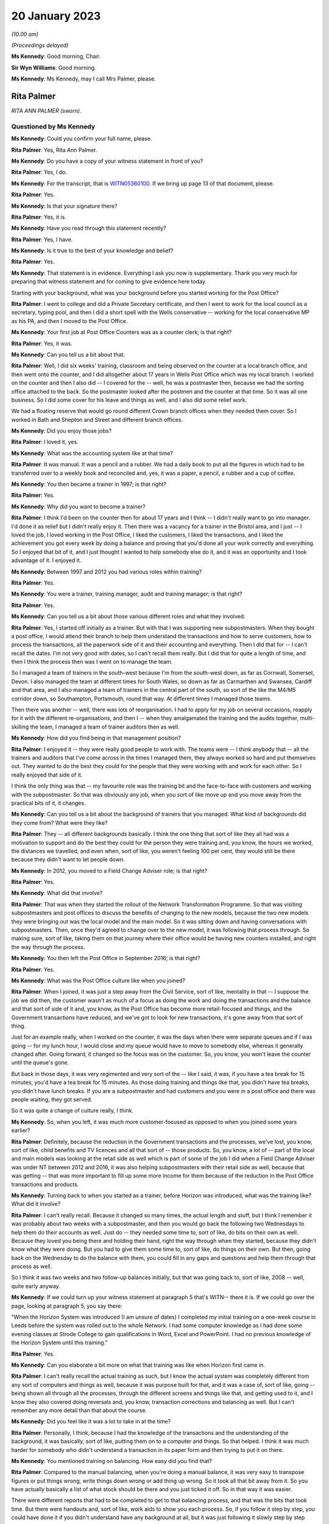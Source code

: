 .. raw:: html

   <a id="hearing-link" href="https://www.postofficehorizoninquiry.org.uk/hearings/phase-3-20-january-2023">Official hearing page</a>

20 January 2023
===============

.. raw:: html

   <details id="hearing-meta" open>
        <summary>
            <span class="open">Hide video</span>
            <span class="closed">Show video</span>
        </summary>
   <iframe width="200" height="113" src="https://www.youtube-nocookie.com/embed/zWtZxWot3hU?rel=0&modestbranding=1" title="Rita Palmer (née Kendellen) - Day 34 AM (20 Jan 2023) - Post Office Horizon IT Inquiry" frameborder="0" allow="picture-in-picture; web-share" allowfullscreen></iframe>
   <iframe width="200" height="113" src="https://www.youtube-nocookie.com/embed/7sH1mY9fwDM?rel=0&modestbranding=1" title="Trevor Rollason - Day 34 PM (20 Jan 2023) - Post Office Horizon IT Inquiry" frameborder="0" allow="picture-in-picture; web-share" allowfullscreen></iframe>
   </details>

*(10.00 am)*

*(Proceedings delayed)*

**Ms Kennedy**: Good morning, Chair.

**Sir Wyn Williams**: Good morning.

**Ms Kennedy**: Ms Kennedy, may I call Mrs Palmer, please.

Rita Palmer
-----------

*RITA ANN PALMER (sworn).*

Questioned by Ms Kennedy
^^^^^^^^^^^^^^^^^^^^^^^^

**Ms Kennedy**: Could you confirm your full name, please.

.. rst-class:: indented

**Rita Palmer**: Yes, Rita Ann Palmer.

**Ms Kennedy**: Do you have a copy of your witness statement in front of you?

.. rst-class:: indented

**Rita Palmer**: Yes, I do.

**Ms Kennedy**: For the transcript, that is `WITN05360100 <https://www.postofficehorizoninquiry.org.uk/evidence/witn05360100-rita-palmer-nee-kendellen-witness-statement>`_.  If we bring up page 13 of that document, please.

.. rst-class:: indented

**Rita Palmer**: Yes.

**Ms Kennedy**: Is that your signature there?

.. rst-class:: indented

**Rita Palmer**: Yes, it is.

**Ms Kennedy**: Have you read through this statement recently?

.. rst-class:: indented

**Rita Palmer**: Yes, I have.

**Ms Kennedy**: Is it true to the best of your knowledge and belief?

.. rst-class:: indented

**Rita Palmer**: Yes.

**Ms Kennedy**: That statement is in evidence.  Everything I ask you now is supplementary.  Thank you very much for preparing that witness statement and for coming to give evidence here today.

Starting with your background, what was your background before you started working for the Post Office?

.. rst-class:: indented

**Rita Palmer**: I went to college and did a Private Secretary certificate, and then I went to work for the local council as a secretary, typing pool, and then I did a short spell with the Wells conservative -- working for the local conservative MP as his PA, and then I moved to the Post Office.

**Ms Kennedy**: Your first job at Post Office Counters was as a counter clerk; is that right?

.. rst-class:: indented

**Rita Palmer**: Yes, it was.

**Ms Kennedy**: Can you tell us a bit about that.

.. rst-class:: indented

**Rita Palmer**: Well, I did six weeks' training, classroom and being observed on the counter at a local branch office, and then went onto the counter, and I did altogether about 17 years in Wells Post Office which was my local branch. I worked on the counter and then I also did -- I covered for the -- well, he was a postmaster then, because we had the sorting office attached to the back.  So the postmaster looked after the postmen and the counter at that time.  So it was all one business.  So I did some cover for his leave and things as well, and I also did some relief work.

.. rst-class:: indented

We had a floating reserve that would go round different Crown branch offices when they needed them cover.  So I worked in Bath and Shepton and Street and different branch offices.

**Ms Kennedy**: Did you enjoy those jobs?

.. rst-class:: indented

**Rita Palmer**: I loved it, yes.

**Ms Kennedy**: What was the accounting system like at that time?

.. rst-class:: indented

**Rita Palmer**: It was manual.  It was a pencil and a rubber.  We had a daily book to put all the figures in which had to be transferred over to a weekly book and reconciled and, yes, it was a paper, a pencil, a rubber and a cup of coffee.

**Ms Kennedy**: You then became a trainer in 1997; is that right?

.. rst-class:: indented

**Rita Palmer**: Yes.

**Ms Kennedy**: Why did you want to become a trainer?

.. rst-class:: indented

**Rita Palmer**: I think I'd been on the counter then for about 17 years and I think -- I didn't really want to go into manager. I'd done it as relief but I didn't really enjoy it. Then there was a vacancy for a trainer in the Bristol area, and I just -- I loved the job, I loved working in the Post Office, I liked the customers, I liked the transactions, and I liked the achievement you got every week by doing a balance and proving that you'd done all your work correctly and everything.  So I enjoyed that bit of it, and I just thought I wanted to help somebody else do it, and it was an opportunity and I took advantage of it.  I enjoyed it.

**Ms Kennedy**: Between 1997 and 2012 you had various roles within training?

.. rst-class:: indented

**Rita Palmer**: Yes.

**Ms Kennedy**: You were a trainer, training manager, audit and training manager; is that right?

.. rst-class:: indented

**Rita Palmer**: Yes.

**Ms Kennedy**: Can you tell us a bit about those various different roles and what they involved.

.. rst-class:: indented

**Rita Palmer**: Yes, I started off initially as a trainer.  But with that I was supporting new subpostmasters.  When they bought a post office, I would attend their branch to help them understand the transactions and how to serve customers, how to process the transactions, all the paperwork side of it and their accounting and everything.  Then I did that for -- I can't recall the dates.  I'm not very good with dates, so I can't recall them really.  But I did that for quite a length of time, and then I think the process then was I went on to manage the team.

.. rst-class:: indented

So I managed a team of trainers in the south-west because I'm from the south-west down, as far as Cornwall, Somerset, Devon.  I also managed the team at different times for South Wales, so down as far as Carmarthen and Swansea, Cardiff and that area, and I also managed a team of trainers in the central part of the south, so sort of the like the M4/M5 corridor down, so Southampton, Portsmouth, round that way.  At different times I managed those teams.

.. rst-class:: indented

Then there was another -- well, there was lots of reorganisation.  I had to apply for my job on several occasions, reapply for it with the different re-organisations, and then I -- when they amalgamated the training and the audits together, multi-skilling the team, I managed a team of trainer auditors then as well.

**Ms Kennedy**: How did you find being in that management position?

.. rst-class:: indented

**Rita Palmer**: I enjoyed it -- they were really good people to work with.  The teams were -- I think anybody that -- all the trainers and auditors that I've come across in the times I managed them, they always worked so hard and put themselves out.  They wanted to do the best they could for the people that they were working with and work for each other.  So I really enjoyed that side of it.

.. rst-class:: indented

I think the only thing was that -- my favourite role was the training bit and the face-to-face with customers and working with the subpostmaster.  So that was obviously any job, when you sort of like move up and you move away from the practical bits of it, it changes.

**Ms Kennedy**: Can you tell us a bit about the background of trainers that you managed.  What kind of backgrounds did they come from?  What were they like?

.. rst-class:: indented

**Rita Palmer**: They -- all different backgrounds basically.  I think the one thing that sort of like they all had was a motivation to support and do the best they could for the person they were training and, you know, the hours we worked, the distances we travelled, and even when, sort of like, you weren't feeling 100 per cent, they would still be there because they didn't want to let people down.

**Ms Kennedy**: In 2012, you moved to a Field Change Adviser role; is that right?

.. rst-class:: indented

**Rita Palmer**: Yes.

**Ms Kennedy**: What did that involve?

.. rst-class:: indented

**Rita Palmer**: That was when they started the rollout of the Network Transformation Programme.  So that was visiting subpostmasters and post offices to discuss the benefits of changing to the new models, because the two new models they were bringing out was the local model and the main model.  So it was sitting down and having conversations with subpostmasters.  Then, once they'd agreed to change over to the new model, it was following that process through.  So making sure, sort of like, taking them on that journey where their office would be having new counters installed, and right the way through the process.

**Ms Kennedy**: You then left the Post Office in September 2016; is that right?

.. rst-class:: indented

**Rita Palmer**: Yes.

**Ms Kennedy**: What was the Post Office culture like when you joined?

.. rst-class:: indented

**Rita Palmer**: When I joined, it was just a step away from the Civil Service, sort of like, mentality in that -- I suppose the job we did then, the customer wasn't as much of a focus as doing the work and doing the transactions and the balance and that sort of side of it and, you know, as the Post Office has become more retail-focused and things, and the Government transactions have reduced, and we've got to look for new transactions, it's gone away from that sort of thing.

.. rst-class:: indented

Just for an example really, when I worked on the counter, it was the days when there were separate queues and if I was going -- for my lunch hour, I would close and my queue would have to move to somebody else, whereas it generally changed after.  Going forward, it changed so the focus was on the customer.  So, you know, you won't leave the counter until the queue's gone.

.. rst-class:: indented

But back in those days, it was very regimented and very sort of the -- like I said, it was, if you have a tea break for 15 minutes, you'd have a tea break for 15 minutes.  As those doing training and things like that, you didn't have tea breaks, you didn't have lunch breaks.  If you are a subpostmaster and had customers and you were in a post office and there was people waiting, they got served.

.. rst-class:: indented

So it was quite a change of culture really, I think.

**Ms Kennedy**: So, when you left, it was much more customer-focused as opposed to when you joined some years earlier?

.. rst-class:: indented

**Rita Palmer**: Definitely, because the reduction in the Government transactions and the processes, we've lost, you know, sort of like, child benefits and TV licences and all that sort of -- those products.  So, you know, a lot of -- part of the local and main models was looking at the retail side as well which is part of some of the job I did when a Field Change Adviser was under NT between 2012 and 2016, it was also helping subpostmasters with their retail side as well, because that was getting -- that was more important to fill up some more income for them because of the reduction in the Post Office transactions and products.

**Ms Kennedy**: Turning back to when you started as a trainer, before Horizon was introduced, what was the training like? What did it involve?

.. rst-class:: indented

**Rita Palmer**: I can't really recall.  Because it changed so many times, the actual length and stuff, but I think I remember it was probably about two weeks with a subpostmaster, and then you would go back the following two Wednesdays to help them do their accounts as well.  Just do -- they needed some time to, sort of like, do bits on their own as well.  Because they loved you being there and holding their hand, right the way through when they started, because they didn't know what they were doing.  But you had to give them some time to, sort of like, do things on their own.  But then, going back on the Wednesday to do the balance with them, you could fill in any gaps and questions and help them through that process as well.

.. rst-class:: indented

So I think it was two weeks and two follow-up balances initially, but that was going back to, sort of like, 2008 -- well, quite early anyway.

**Ms Kennedy**: If we could turn up your witness statement at paragraph 5 that's WITN-- there it is.  If we could go over the page, looking at paragraph 5, you say there:

"When the Horizon System was introduced (I am unsure of dates) I completed my initial training on a one-week course in Leeds before the system was rolled out to the whole Network.  I had some computer knowledge as I had done some evening classes at Strode College to gain qualifications in Word, Excel and PowerPoint.  I had no previous knowledge of the Horizon System until this training."

.. rst-class:: indented

**Rita Palmer**: Yes.

**Ms Kennedy**: Can you elaborate a bit more on what that training was like when Horizon first came in.

.. rst-class:: indented

**Rita Palmer**: I can't really recall the actual training as such, but I know the actual system was completely different from any sort of computers and things as well, because it was purpose built for that, and it was a case of, sort of like, going -- being shown all through all the processes, through the different screens and things like that, and getting used to it, and I know they also covered doing reversals and, you know, transaction corrections and balancing as well.  But I can't remember any more detail than that about the course.

**Ms Kennedy**: Did you feel like it was a lot to take in at the time?

.. rst-class:: indented

**Rita Palmer**: Personally, I think, because I had the knowledge of the transactions and the understanding of the background, it was basically, sort of like, putting them on to a computer and things.  So that helped.  I think it was much harder for somebody who didn't understand a transaction in its paper form and then trying to put it on there.

**Ms Kennedy**: You mentioned training on balancing.  How easy did you find that?

.. rst-class:: indented

**Rita Palmer**: Compared to the manual balancing, when you're doing a manual balance, it was very easy to transpose figures or put things wrong, write things down wrong or add thing up wrong.  So it took all that bit away from it.  So you have actually basically a list of what stock should be there and you just ticked it off.  So in that way it was easier.

.. rst-class:: indented

There were different reports that had to be completed to get to that balancing process, and that was the bits that took time.  But there were handouts and, sort of like, work aids to show you each process.  So, if you follow it step by step, you could have done it if you didn't understand have any background at all, but it was just following it slowly step by step without any interruptions and things.

**Ms Kennedy**: Did you feel like you were well prepared after that training to go and train subpostmasters?

.. rst-class:: indented

**Rita Palmer**: I think probably -- as prepared as I could have been. I wasn't unconfident, but it's like anything, when you're shown first, you need to get out there and see how it works in the real world and actually do it that way, and then, you know, it's from there that you build up your experience and your knowledge.

**Ms Kennedy**: You would have been one of the first people to deliver training -- would that have been right -- one of the initial kind of cohorts training on Horizon?

.. rst-class:: indented

**Rita Palmer**: Well, before me would have been -- when they rolled out Horizon, there were Horizon support officers.  So they actually did all the -- most of the initial training.

**Ms Kennedy**: But you would have been straight after that one of the first groups of people training subpostmasters after the initial --

.. rst-class:: indented

**Rita Palmer**: Yes, I would have been.

**Ms Kennedy**: How did you find the subpostmasters that you were training?  What was their perception of Horizon like at that time?

.. rst-class:: indented

**Rita Palmer**: I think it -- it did depend on the individual.  Some, sort of like, were looking forward to it, getting rid of the paper, the pens and all the paperwork, because it was supposed to get rid of a lot of the paperwork side of it.  So for those people they were happy to look at it that way.

.. rst-class:: indented

Some of the subpostmasters hadn't -- especially sort of -- and I'm not being ageist here, but some of the older people hadn't been used to using a computer or a keyboard.  So they were starting from, sort of like, a really concerned area.  They didn't want to put things on there and, you know, they were scared of it, really. So it's just putting people at ease and showing them how it worked.

**Ms Kennedy**: Can you tell us a bit about the classroom training element.

.. rst-class:: indented

**Rita Palmer**: From when Horizon was in?

**Ms Kennedy**: Yes.  Now we're talking about when Horizon was introduced.

.. rst-class:: indented

**Rita Palmer**: Yes.  The classroom, we had training kits.  So you had -- it was set up so you had, like, sort of like, most of the classrooms, as far as I remember, were six work units.  So they would have the Horizon keyboard, the terminal and the printer and everything on there, and we also had dummy transactions and dummy stock and cash and things.

.. rst-class:: indented

So basically, over the period of training, we'd start them off -- we covered, sort of like, basic, sort of like, customer care and that sort of side of it as well, as well as some sales.  But to do the transactions, we would give them dummy transactions and show them how to process on Horizon.  So they were getting used to the key board and getting used to the screens.

.. rst-class:: indented

Then those transactions, we'd use those and perform some balances as well to get them to have -- at least go through the system and stuff as well.  So we would use practical materials, and we would also use -- give them handouts and things as well to take back to their office when they go live.  So they had those to refer to.

**Ms Kennedy**: Then can you tell us about on-site training.

.. rst-class:: indented

**Rita Palmer**: On-site training, generally they'd been to -- some had been to a classroom, so had a little bit of knowledge. Some subpostmasters had some knowledge because they'd had previous offices, but some were coming in without any experience at all.

.. rst-class:: indented

So it was very much starting from scratch really for some of them, and it was -- if they'd been to the classroom, it was all right because at least they'd seen the system stuff.  So doing it from scratch was really difficult.  So classroom before was really important. But on-site training -- I thought I was quite a good trainer.  In my way of doing it, I stayed back and they had to do it.  I can remember one subpostmaster who said, "You do the first a couple of hours and I'll watch."  I said, "No, that's not how it works.  You do it and I'll stand back."

.. rst-class:: indented

It took -- it takes a long time, and they're under pressure because there's a queue of customers as well. But generally I always found that the customers were quite respectful and patient, because they appreciated they were having a new subpostmaster, they appreciated the Post Office was still staying, and they would be patient with that person.

.. rst-class:: indented

So, you know, it was -- it was different but everybody learns differently and everybody takes a little more -- some were quick to pick things up and some people or slower but ...

**Ms Kennedy**: Did you feel that you had enough time to train subpostmasters?

.. rst-class:: indented

**Rita Palmer**: It depends how the time was used, because sometimes you would go to an office, and a new subpostmaster, although you made it clear that you needed them -- if I was going to be there for two weeks, I needed them to focus on the Post Office bit for that two weeks.  But obviously with taking over a post office and a retail, reps are coming in, they know the office has changed, they will be coming in, and so they would disappear and, you know, you would be stood there behind the counter especially -- when there was none of the customers were queueing up, that was fine, because you could keep them focussed. But sometimes they would appear and go and talk to the card rep or the cigarette rep and stuff, not realising that's important time that they needed.

.. rst-class:: indented

So yes, there was never enough time and, from a postmaster's point of view, they would have been -- they would have loved us to stay there for a month, you know, and hold their hand, but it just practically wouldn't work.

.. rst-class:: indented

So for the majority of cases that was -- it was enough time and, if it wasn't, then we could flag for extra support if somebody was really struggling.

**Ms Kennedy**: How often did you refer people for extra support?

.. rst-class:: indented

**Rita Palmer**: I can't recall, but I wouldn't have said very many times.

**Ms Kennedy**: At one point -- you have mentioned this already -- the training and auditing functions were combined in around 2008.  If we could turn up your statement, please, again it's `WITN05360100 <https://www.postofficehorizoninquiry.org.uk/evidence/witn05360100-rita-palmer-nee-kendellen-witness-statement>`_, and if we could turn to page 3, please, if we pick it up it says, four lines down:

"Personally I didn't feel that the roles of trainer and auditor were appropriate to combine.  There are different skill sets required to train people to adapt to different learning styles, whilst completing an audit is more process-driven and people skills are not so crucial.  Some of the auditors were uncomfortable delivering training and, likewise, some trainers were not comfortable completing audits.  It was a job role change that was a business decision that we had to implement but I did not feel it was a change for the better."

Can you tell us a bit more about what you mean by that.

.. rst-class:: indented

**Rita Palmer**: Yes.  I mean, I understand the business wanted to multi-skill people because it's a better -- a better use of resource, especially when you are covering a whole country and you have got 17,000 or 11,000 post offices. So, you know, for the needs for the business it makes it more sensible.  But personally some of the -- I was a manager then.  So I had to -- I supported some of the auditors through learning training, learning how to train, and I supported some of the trainers learning how to audit and, for some of them, yes, they could adapt from one to another; it came naturally.  But for some of them it wasn't an easy -- it wasn't an easy move, and it wasn't comfortable, because the people skills for training and actually keeping back and letting people learn in their own way is different from going in and filling in -- I don't want to take it away from an auditor but, sort of like, completing spreadsheets and figure work and things like that.

.. rst-class:: indented

So I still felt it was two different skills which some people -- and, I mean, one of my auditors, when he did classroom training, was absolutely fantastic.  It's something he would never have tried and never have done. So some people developed really well, but some of them it was -- they had to do it because that was the job role and they'd take it on board and they adapted.  But it didn't necessarily mean they were happy and comfortable doing it.

**Ms Kennedy**: Did you think it was appropriate that the same people were training as conducting audits?

.. rst-class:: indented

**Rita Palmer**: I don't think it was unappropriate.  I think you can do both, because you're not doing it at the same time, and some of it -- I think I can remember that we did -- sort of like, we would do a transfer audit, and then stay there and do the training.  So, you know, there was times when it did work.

**Ms Kennedy**: So did you know people who audited people that they trained?

.. rst-class:: indented

**Rita Palmer**: I can't recall anybody that ...

**Ms Kennedy**: Did needing to carry out audits impact on how you saw subpostmasters, if you were training them but also auditing them?

.. rst-class:: indented

**Rita Palmer**: I don't feel it did for me.  I don't think it made any difference to me.

**Ms Kennedy**: To your colleagues?

.. rst-class:: indented

**Rita Palmer**: No, I don't think so.  I can't speak for them, but I don't think it would have done, because it was like, you know, whatever role you were going in there to do, that was what you did.

**Ms Kennedy**: You attended courses during your time to up-skill.  Can you tell us a bit about the courses you attended while you were a trainer to up-skill yourself.

.. rst-class:: indented

**Rita Palmer**: Yes, I can't recall the specific ones, but I know I did things like, sort of like, learning styles, and then we did different courses on new products and stuff like that, sort of thing.  But it was, sort of like, there was development there, you know, that was available, and you could put yourself forward for different courses as well, so ...

**Ms Kennedy**: There was never anything like: subpostmasters are struggling with balancing, let's do a top-up course on balancing for trainers, or responding to issues like that?

.. rst-class:: indented

**Rita Palmer**: Not at that time, no.  I mean, I think anything that -- as a team we were very good at sharing best practice and, if anybody had any information to share, then we would share.

**Ms Kennedy**: If we could turn up NFSP00000261 and if we could turn to page 7, please, we've looked at this report a number of times in this Inquiry.  Did you see this at the time?

.. rst-class:: indented

**Rita Palmer**: No.

**Ms Kennedy**: If we could turn to page 15, please, "Training".  So this was at the beginning of 2000:

"It was found that opinion was split on the training with 50 per cent saying that the training was goods and 50 per cent saying it was poor."

If we turn over the page to page 16, scrolling down to "Balancing":

"Nearly a fifth of respondents are finding balancing using Horizon very difficult and a further quarter are finding it fairly difficult."

I appreciate this would have been before you started carrying out training, but did that reflect your experience?

.. rst-class:: indented

**Rita Palmer**: Yes, it probably did.  But, again, the purpose of the feedback and getting that from them is to then improve and develop what training they're getting.

**Ms Kennedy**: Did you feel like you did improve the training that they were getting?

.. rst-class:: indented

**Rita Palmer**: I know there was -- even in the classroom we introduced more practical examples so they could -- where we probably were doing maybe one balance in a week, we'd bring in two balances, Wednesdays and Fridays, just to get them practising going through the system.  So there were, sort of like, improvements ongoing.

**Ms Kennedy**: If we could take that document down, please, and go back to your statement `WITN05360100 <https://www.postofficehorizoninquiry.org.uk/evidence/witn05360100-rita-palmer-nee-kendellen-witness-statement>`_, and if we could turn to page 10 of that, please, paragraph 17 scrolling down. You say at paragraph 17:

"In the early days I would leave my phone number [this is the second sentence] in case they got stuck but this caused problems when I was working that following post office, so I encouraged them to use the Helpline."

Can you tell us a bit more about why you gave these subpostmasters your telephone number.

.. rst-class:: indented

**Rita Palmer**: I think -- when you'd been with somebody for, like, two weeks and working quite close with them, you had knowledge -- part of helping them was to, sort of like, tidy the office up, put things in an order so they could find things and stuff as well.  So I had knowledge of the actual offices.  So, if they had a query, sometimes it would have been easier for them to call me and say, "How do I do this", or, "Where will I find this", than phone the helpline because the helpline hasn't got that local knowledge.

.. rst-class:: indented

So -- because you build up a relationship with people when you're working with them that closely as well.  But then, because of the nature of the job we were doing, the following two weeks I could be busy somewhere else or not have a signal or things, and you wouldn't want them holding on just to talk to you.  So it was to encourage them really to use the helpline or the Horizon Help or whatever support, you know, NBSC, whatever support was appropriate for whatever query they had.

**Ms Kennedy**: Did you ever have someone phone you and say, "I just can't do this, I can't balance, I don't know what's going on but I can't" --

.. rst-class:: indented

**Rita Palmer**: The time I can recall was when I was going for a meal with some friends and I was in the back of a car -- it was about a 40-minute journey -- and my subpostmaster called me and he couldn't balance his lottery.  So I spent that 40-minute journey talking him through it step by step to get there, but we did and it was fine.  But, yes, sometimes if they've got in a pickle, it is really difficult.

**Ms Kennedy**: Was that one of the reasons why you stopped giving your phone number; were you being bombarded?

.. rst-class:: indented

**Rita Palmer**: No, it wasn't that at all.  No, that's not why I stopped doing it.  It was mainly because it was -- I didn't want to sort of have anybody having that delay in getting help when they needed it, just because they were waiting for me to answer the phone if I was busy or working somewhere else.  So yes, that wasn't why I stopped it.

**Ms Kennedy**: You received feedback throughout your time as a trainer; is that right?

.. rst-class:: indented

**Rita Palmer**: Yes.

**Ms Kennedy**: If we could turn up POL00005850, we heard from Chris Gilding that these were kind of collated feedback forms. If we turn over to page 4, Rita Kendellen.

.. rst-class:: indented

**Rita Palmer**: Yes, sorry.

**Ms Kennedy**: So these are the types of feedback comments that you would have received; is that right?

.. rst-class:: indented

**Rita Palmer**: Yes.  They would have been from my team members, my trainers.  When they were doing obviously the passports and bureau bit, that's sort of the classroom training. So it's -- when they're in the classroom, if they had any feedback then we would feed it back, and I can take it to the review meetings.

**Ms Kennedy**: So when it says in the right-hand column "No change", these are things that would be flagged to you, and you would consider and decide whether or not to take forward to the --

.. rst-class:: indented

**Rita Palmer**: Yes.  No, no, this would have been after we'd gone to the -- we meet -- as field team leaders, we would meet and then discuss the feedback and the comments or suggestions from the team, and then decide whether it was appropriate to make those changes, if it was possible to make those changes, and then feed back to the team whether it was possible or not.

**Ms Kennedy**: If we could turn up POL00033610, this is another form of feedback form, isn't it?

.. rst-class:: indented

**Rita Palmer**: Yes.

**Ms Kennedy**: Do you recognise this?  What does this show?

.. rst-class:: indented

**Rita Palmer**: Basically the insurance session in the classroom was too long.  So obviously, when they're delivering it, you're getting a sense then of how well it works with the postmasters in the classroom.  So obviously they said, if the session was too long, so split it up and try it in a different way.  Because trying to get -- trying to get the messages and the knowledge to the delegates, if it doesn't work, there's no good just keep trying it in the same way.  So we would try it in a different way.

**Ms Kennedy**: If we could turn over the page, I think this is still the feedback from your team --

.. rst-class:: indented

**Rita Palmer**: Yes.

**Ms Kennedy**: -- and we can see -- I think it's the sixth box down --

.. rst-class:: indented

**Rita Palmer**: Yes.

**Ms Kennedy**: It says:

"Lose the one-month phone call and the PTV at the three-month stage and change it to a PTB at one month and PTA at 6 to 9-month stage."

Can you tell us what's going on in that box.

.. rst-class:: indented

**Rita Palmer**: Yes, it's Post Office jargon, most of it.  It's -- the PTC in the first box is post transfer contact.  So there was a process where, following the transfer of an office, we would keep in contact with the subpostmaster to find out how things were going and help if they needed any help.  So basically there was a one-month phone call.  The PTV is post transfer visit.  So that would be after three months.  But what we were looking at there, I think, is that it would be better to visit after the one month because then you're face-to-face and, if they have got any issues or they have got any queries, you can actually help resolve them then, and then, after three months, do a call.

**Ms Kennedy**: So this was a suggestion --

.. rst-class:: indented

**Rita Palmer**: Yes.

**Ms Kennedy**: -- and then you evaluate it and decide practically what's best?

.. rst-class:: indented

**Rita Palmer**: Yes.

**Ms Kennedy**: How often were you doing this kind of exercise?

.. rst-class:: indented

**Rita Palmer**: I think it was quarterly, but I couldn't -- I don't recall properly but I think it was quarterly reviews, I think, at the time.

**Ms Kennedy**: We previously touched on audits.  If we could pull up POL00033398, this is a slide show of Assurance Review, Quality of Auditing that was carried out in 2011.  If we turn to page 3, we can see in the introduction that the purpose of this report is:

"To document the findings, conclusions and recommendations in respect of an annual review that sought to independently assure the quality of branch auditing within Post Office."

If we turn to page 6, we can see there that chapter 4 "Transfers and Conversions", you were down there as the author.

.. rst-class:: indented

**Rita Palmer**: I don't think I was the author.  I was -- that was my chapter that my team would review.

**Ms Kennedy**: Okay.  So when it says author Rita Kendellen, that that would be your team's responsibility?

.. rst-class:: indented

**Rita Palmer**: Yes, it would be -- we had a chapter each to review on a regular basis, and then I would feed that back in, yes.

**Ms Kennedy**: Can you explain how transfers and conversions fits within this framework of auditing.

.. rst-class:: indented

**Rita Palmer**: From what I remember -- we did transfer audits.  So when an office was transferring to another subpostmaster, then it would be audited by one of our team with the postmaster there, so that all that was collated, and the conversions, I can't recall that, but that's probably -- no, I really can't recall that bit, the conversion bit.

**Ms Kennedy**: That document can come down, please.

Turning back to your witness statement, if we could bring up `WITN05360100 <https://www.postofficehorizoninquiry.org.uk/evidence/witn05360100-rita-palmer-nee-kendellen-witness-statement>`_ at page 12, please, looking at the bugs, errors and defects in the Horizon IT System, you say:

"I was not aware of any issues or problems with the Horizon System in my time with Post Office Limited. I never heard of any issues from anyone, so there was no impact that I had to deal with."

The same at paragraph 27; is that right?

.. rst-class:: indented

**Rita Palmer**: Yes, it is and, to be honest, I was told -- I'd had nothing else to change my mind on it -- that Horizon System was fit for purpose.  So whenever I did an audit or did training, or if I was trying to find any errors or anything, I was looking for an input error, a human error or something else, and I had no reason to question that the Horizon System was wrong, and nobody ever told me any different.

**Ms Kennedy**: You never had a subpostmaster saying, "It's the system, it's not me"?

.. rst-class:: indented

**Rita Palmer**: Not at all, no.

**Ms Kennedy**: Were you aware of a Computer Weekly article in 2009 that raised issues with the integrity of the Horizon System?

.. rst-class:: indented

**Rita Palmer**: No, not at all.

**Ms Kennedy**: So that wasn't something that was spoken, to your knowledge, at the time?

.. rst-class:: indented

**Rita Palmer**: No, no, and if I had thought there was any bugs or things in the system, my approach would be completely -- would have been completely different, in that I wouldn't always be looking for the human error and for people putting wrong figures and things in.  Yes, I don't -- yes, it would have been completely different.

**Ms Kennedy**: What about after the Panorama programme in 2015; do you remember people talking about that while you were still that Post Office?

.. rst-class:: indented

**Rita Palmer**: Yes, and I did watch it.

**Ms Kennedy**: Were you shocked?

.. rst-class:: indented

**Rita Palmer**: Absolutely.

**Ms Kennedy**: What did people you spoke to within the Post Office think about it?

.. rst-class:: indented

**Rita Palmer**: I can't remember talking to any people within the Post Office, but personally I felt -- I suppose I felt let down and I felt really bad that I hadn't known and, you know, these terrible things had happened to people, and it wasn't anything I could have helped with.

**Ms Kennedy**: If we could turn up WITN06380101, please, and if we can look that bottom email first, please.  This is an email from the communications team that Post Office.  It's unclear who -- it seems to be within the communications team in 2014, and it says:

"You may be aware of some media coverage about the Post Office's Horizon System, relating to the contents of some of confidential documents, and this may prompt questions from postmasters you speak to.  We are challenging the reporting of this matter as it implies we acknowledge there are systemic faults with Horizon. This is absolutely not the case."

Looking further down, two or three lines from the bottom:

"If the postmasters you speak to have specific concerns caused by the coverage, please let us know by email to ..." and then the email address.

Scrolling up, we can then see that someone called Julia Marwood -- do you know who that is?

.. rst-class:: indented

**Rita Palmer**: I knew her from Post Office, yes.

**Ms Kennedy**: What position did she have?

.. rst-class:: indented

**Rita Palmer**: I can't recall.  She was head of something but I can't recall the proper title.

**Ms Kennedy**: We can see here that she forwards the email saying:

"Cascade, please.  Forward media coverage on Post Office IT system:

"Guys, Please make sure all your guys are on message with this as they may well get asked when in branches.  It's critically important they maintain the line below and not give any personal opinions or otherwise as to the validity of HOL!"

We can see that that's then, if you scroll up again, forwarded to a number of trainers.

Were you aware of this email being sent at the time?

.. rst-class:: indented

**Rita Palmer**: No, I wasn't, because I was working for the Network Transformation team at that time.

**Ms Kennedy**: Does it surprise you to see an email like this --

.. rst-class:: indented

**Rita Palmer**: It shocked me actually.

**Ms Kennedy**: If we could turn up WITN06380102, please, and if we can go to the bottom of that first page, this is in 2015 and this is an email following up from the BBC's Panorama programme saying:

"I wanted to send a short update on the plans by BBC Panorama to broadcast a programme about the Post Office and its Horizon System on Monday.

"We have spent a great deal of the week dealing with this issue, and making our position clear to the BBC at very senior levels.  We do expect, however, that the programme will include a number of unsubstantiated allegations.  We have decided against being interviewed as part of the programme and have instead issued a robust statement.  This was a very carefully considered decision but the programme wanted us to speak publicly about individual cases, and we're not prepared to break the confidentiality commitments we have given about these.  Whilst it is difficult to take this position in the face of untrue claims being made in public, we believe it is the right one."

If we scroll up again, and a little bit more, we can see that this was then forwarded again to, I think, a wide array of trainers.  Do you recognise any of the names on that email?

.. rst-class:: indented

**Rita Palmer**: Some of the names I recognise as being trainers, yes.

**Ms Kennedy**: Do you find this email shocking?

.. rst-class:: indented

**Rita Palmer**: Yes.

**Ms Kennedy**: No-one was saying at this time, "You've got to get your consistent public line correct", to you, about what you thought about the Horizon System?

.. rst-class:: indented

**Rita Palmer**: No, I think -- because I was on a different team then, I wasn't included in any of this, and even -- I mean, I would have still been in touch with some of these people, but nobody -- I didn't have any inkling of that at all, and I had no knowledge of it.

**Ms Kennedy**: Thank you.  Those are all the questions that I have, Mrs Palmer, but, Chair, do you have any questions at this time?

**Sir Wyn Williams**: No, thank you very much.

**Ms Kennedy**: I believe Mr Jacobs has some questions.

Questioned by Mr Jacobs
^^^^^^^^^^^^^^^^^^^^^^^

**Mr Jacobs**: Thank you, sir.

Mrs Palmer, good morning.  I represent 156 subpostmasters, managers and assistants who Howe+Co act for.  I have some questions for you about what you say in your statement about resolution of disputes.  Could we turn to page 12 of 15 of your statement paragraph 31. That's `WITN05360100 <https://www.postofficehorizoninquiry.org.uk/evidence/witn05360100-rita-palmer-nee-kendellen-witness-statement>`_.  Right at the bottom there you say that you were never aware of any contact or input by Fujitsu in any disputes; is that right?

.. rst-class:: indented

**Rita Palmer**: Yes, it is.

**Mr Jacobs**: Were you aware that Fujitsu held audit data which contained a complete and accurate record of all actions performed by subpostmaster, manager or assistant when they were using the Horizon System?  Is that something --

.. rst-class:: indented

**Rita Palmer**: No, I wasn't aware of that at all.

**Mr Jacobs**: Again, I have to ask you: did you know -- I imagine that your answer is going to be no because you have answered no to the first question -- did you know that the Post Office had a contractual right to request audit data from Fujitsu to ascertain exactly what keys on the Horizon System had been pressed at any given time?

.. rst-class:: indented

**Rita Palmer**: No, I didn't.

**Mr Jacobs**: Now, you were a field team leader who led audits; is that right?

.. rst-class:: indented

**Rita Palmer**: Yes.

**Mr Jacobs**: Do you think now looking back that is something that you really should have known about?

.. rst-class:: indented

**Rita Palmer**: Yes.  To be honest, that would have probably helped when you were looking for discrepancies as well, if we could have got all that knowledge.

**Mr Jacobs**: To the best of your knowledge, did the contracts managers with whom you worked know about this?

.. rst-class:: indented

**Rita Palmer**: I don't think -- well, I can't say they did or didn't. I wouldn't -- I don't know.

**Mr Jacobs**: But you weren't aware?

.. rst-class:: indented

**Rita Palmer**: No, I weren't aware of it, no.

**Mr Jacobs**: You say at paragraph 33 of your statement -- this is moving on to page 13 of 15, perhaps if we could just share that so we can see it.  You say:

"As an auditor, it was difficult to identify errors that had occurred in the past as the documentation wasn't always available and the systems didn't go back far enough."

.. rst-class:: indented

**Rita Palmer**: Yes.

**Mr Jacobs**: In the light of what we have just been talking about, do you accept there actually was a means by which these investigations could have been carried out fairly?

.. rst-class:: indented

**Rita Palmer**: Yes.  When we did an audit and you couldn't or you were trying to help find a loss or discrepancy, if the system didn't go back far enough, we would then refer it back to Chesterfield because, as far as we understood, they could go back further than we could go on-site.  But apart from that, yes, I didn't know anymore.

**Mr Jacobs**: You also say at paragraph 33 that you had every faith that the system was working as it should --

.. rst-class:: indented

**Rita Palmer**: Yes.

**Mr Jacobs**: -- and when errors occurred it was down to human error?

.. rst-class:: indented

**Rita Palmer**: Yes.

**Mr Jacobs**: I think you have also said this morning, haven't you, that whenever you did audits, because of this belief you had, you were looking for human error or something else?

.. rst-class:: indented

**Rita Palmer**: Yes.

**Mr Jacobs**: And you were shocked when you saw the Panorama programme?

.. rst-class:: indented

**Rita Palmer**: Definitely yes, I was.

**Mr Jacobs**: Was this view, that when errors occurred it was down to human error, was that a view that was shared by your colleagues?

.. rst-class:: indented

**Rita Palmer**: I can't speak for anybody else, but I think that was -- the general approach was the first thing you go and look for is either something that had been input to the system wrong or something they put as a deposit instead of a withdrawal, or there would be something physical that you could actually see had been put in by error, yes.

**Mr Jacobs**: Now, again, at paragraph 33 you say that you:

"... feel the Post Office should have been open when they discovered faults" --

.. rst-class:: indented

**Rita Palmer**: Yes.

**Mr Jacobs**: -- "as they made everyone involved feel absolutely stupid and rotten through no fault of their own."

.. rst-class:: indented

**Rita Palmer**: Well, that's what I felt when that Panorama programme came out because, you know, I'd done my best all the time I worked for Post Office to do the best I could for my subpostmasters and, you know, you just feel, like, awful.

**Mr Jacobs**: We've seen the email that Ms Kennedy put up on the screen --

.. rst-class:: indented

**Rita Palmer**: Yes.

**Mr Jacobs**: -- that Post Office sent out in relation to the Panorama programme.  Are you able to say, and you may not be able to say, but why do you think Post Office weren't being open about all this?

.. rst-class:: indented

**Rita Palmer**: I really don't understand why not.  I think -- no, I just -- I can't understand it.  I know that the size of the business and -- one of the very first things we used to cover on the classroom course was the fact that the Post Office was one of the most trusted brands and that -- you know, that was what we were telling people that were buying a business and putting their money into it and that was, you know, they were buying into the Post Office because it was one of the most trusted brands in the country.

**Mr Jacobs**: What do you think about that now?

.. rst-class:: indented

**Rita Palmer**: I'll don't like to comment to that, sorry.

**Mr Jacobs**: Thank you.  I am just going to ask Mr Hull if I have any further questions.  No, I haven't.  That's it.  Thank you very much.

.. rst-class:: indented

**Rita Palmer**: You're welcome.

**Mr Jacobs**: Thank you, sir.

**Sir Wyn Williams**: Is that it?

**Ms Kennedy**: Yes, Chair.

**Sir Wyn Williams**: Thank you very much, Mrs Palmer, for coming to give evidence to the Inquiry and for the straightforward nature of your answers, if I may say so. Thank you very much.

.. rst-class:: indented

**Rita Palmer**: Thank you.

**Ms Kennedy**: Chair, unfortunately Mr Rollason still hasn't received his equipment.  We are looking at alternative arrangements but unfortunately we won't be able to sit for the rest of the day and hear his evidence.

**Sir Wyn Williams**: That's confirmed, is it, Ms Kennedy? There's no point in us waiting for 30 minutes or even an hour just to see what happens?

**Ms Kennedy**: I believe the most we have been told is that he may get it by 6.00 pm, so I don't propose we sit then.

**Sir Wyn Williams**: Even allowing for the best will in the world, I don't think we want to start evidence that late on a Friday.

**Ms Kennedy**: Chair, the other point to note is that we aim to publish the timetable for the rest of the Phase 3 hearings by Monday.

**Sir Wyn Williams**: That's fine, thank you.  All right. Well, we're now going to have a reasonably substantial break in the hearings, are we not?

**Ms Kennedy**: Yes, though the alternative arrangements team Mr Rollason's evidence may mean that we might try and do something sooner than the break.  But, yes, other than that, yes.

**Sir Wyn Williams**: Subject to Mr Rollason, we are going to have a few weeks' break in the Inquiry.  It's not ideal that this is happening -- and I'm now not speaking to you, Ms Kennedy, but generally -- but this is a function of us having to be accommodated as and when we can at the moment at the Dispute Resolution Centre and I'm reasonably hopeful that over the coming weeks we will find ourselves a permanent place where there will be less possibly of disruption to the hearings as we're going forward.

But, be that as it may, I'm sorry that there will be this few weeks' break in the hearing of evidence but no doubt no-one will be surprised to hear that myself and the Inquiry team will have lots to do during that period.

So I'll see you in a few weeks, everyone. Goodbye.

*(10.54 am)*

*(A short break)*

*(12.00 pm)*

**Mr Blake**: Thank you very much, sir.  We have resumed and we're going to hear from Mr Rollason.

**Sir Wyn Williams**: Fine.

Trevor Rollason
---------------

*TREVOR ROLLASON,(affirmed).*

Questioned by Mr Blake
^^^^^^^^^^^^^^^^^^^^^^

**Mr Blake**: Thank you very much.  Can you give your full name, please.

.. rst-class:: indented

**Trevor Rollason**: Trevor Rollason.

**Mr Blake**: Mr Rollason, thank you very much for joining us today and apologies for the difficulties with transporting the equipment to you.  We're grateful that you've joined us from abroad today.

Do you have in front of you a copy of your witness statement dated 16 January?

.. rst-class:: indented

**Trevor Rollason**: Yes.

**Mr Blake**: Can you look at the final page of that document, page 25 of 26, it has there a statement off truth.  Is that your signature that bottom?

.. rst-class:: indented

**Trevor Rollason**: That my signature, yes.

**Mr Blake**: Can you confirm that that statement dated 6 January is true to the best of your knowledge and belief?

.. rst-class:: indented

**Trevor Rollason**: It is.

**Mr Blake**: For the purpose of the transcript, the statement is `WITN05240100 <https://www.postofficehorizoninquiry.org.uk/evidence/witn05240100-trevor-rollason-witness-statement>`_.

I'm going to start, Mr Rollason.  You joined the Post Office from school in 1974; is that right?

.. rst-class:: indented

**Trevor Rollason**: That's correct, yes.

**Mr Blake**: You worked as a counter clerk and then acting branch manager?

.. rst-class:: indented

**Trevor Rollason**: Yes, I did.

**Mr Blake**: You held various roles before being promoted to the Post Office headquarters?

.. rst-class:: indented

**Trevor Rollason**: That's correct.

**Mr Blake**: At the headquarters you again held various roles such area and counter manager in Basildon?

.. rst-class:: indented

**Trevor Rollason**: That wasn't the headquarters; that was at the district office.  At headquarters I did operational efficiency, industrial engineering work, and then I was promoted to area manager at the Colchester district office.

**Mr Blake**: Thank you.  In those early experiences, to what extent were you familiar with cash account balancing and using pre-Horizon Systems?

.. rst-class:: indented

**Trevor Rollason**: Very familiar, very familiar.

**Mr Blake**: How familiar were others who worked in the headquarters with those processes, such as the management?

.. rst-class:: indented

**Trevor Rollason**: Sorry, you're getting it slightly confused.  You are talking about headquarters or you're talking about the Horizon project?

**Mr Blake**: So, when you were working on the Horizon project, you have said that you were familiar with cash account balancing and using pre-Horizon systems because of your previous experiences.  To what extent were those who you worked with, particularly in management roles, familiar with things like cash account balancing and using the pre-Horizon systems?

.. rst-class:: indented

**Trevor Rollason**: Oh, are you talking about my immediate managers or the staff that I had work for me?

**Mr Blake**: Let's start with your immediate managers.

.. rst-class:: indented

**Trevor Rollason**: My immediate managers were ex-district managers, regional managers, probably direct graduate entrants, but they will have known the business reasonably well, I would have thought.

**Mr Blake**: And who was your direct manager?

.. rst-class:: indented

**Trevor Rollason**: Douglas Craik.

**Mr Blake**: From your experience further up in the business within the Post Office, so management level, senior management level of Post Office, how familiar from your own experiences were they with those processes?

.. rst-class:: indented

**Trevor Rollason**: I would have thought certainly Bruce McNiven would have known most of those processes.  I don't know whether Dave Miller would have had the detail that we had, but he would certainly have been aware of how a sub-office worked.  Whether he knew the detail of the cash account, I couldn't say for sure.

**Mr Blake**: Thank you.  The most relevant role that you held for the purposes of today was the National Horizon Training Manager from 1995; is that right?

.. rst-class:: indented

**Trevor Rollason**: Yes.

**Mr Blake**: So that's quite early on in the project.  Looking at contemporaneous documents, it seems as though you were at least receiving documents relating to Horizon into 1999.  Do you remember that at all?

.. rst-class:: indented

**Trevor Rollason**: This is something I've said to you already.  I think late '99 was probably when I left the project, maybe just into 2000.  I saw my name on several documents in '99, so yes.

**Mr Blake**: You have said in your statement your role was to agree a training course with ICL Pathway for 70,000 people.

.. rst-class:: indented

**Trevor Rollason**: Not one training course, a number of different training courses for 70,000 people in total, yes.

**Mr Blake**: Did that cover, for example, managers, assistants, counter clerks; was it a broad range of --

.. rst-class:: indented

**Trevor Rollason**: Absolutely.  It covered auditors, investigation, trainers, postmasters, branch managers, counter clerk -- it covered a whole range of different people within the business.

**Mr Blake**: I want to start today with an overview of your concerns that you've expressed in your witness statement regarding the training that was available.  You have made very clear in your statement that, although you considered user awareness events to have been excellent, you consider that the training itself should have been longer.  Can you summarise for us what made you reach that conclusion.

.. rst-class:: indented

**Trevor Rollason**: You've got 70,000 people.  They're not all subpostmasters, but you have got an age range of 87 down to 16.  You've got those people that had never used technology, you've got those people who feared technology, those people who embrace technology.  So you had a whole range of people, and whatever you try and do -- and I did hear somebody say about trying to profile the resource that we had, which would just have been impossible to try and profile our resource -- you were going to have people on these courses who had IT knowledge, who were trained by the Post Office, and you were going to know postmasters and their staff on the game source, and it was going to cause problems because they work at different speeds.

.. rst-class:: indented

I've been thinking a lot about this, and I know that we ended up -- because I came to an impasse with my opposite number in Pathway because they wanted to do just the one-day course and --

**Mr Blake**: Can you tell us, just pausing there, who was your opposite number.

.. rst-class:: indented

**Trevor Rollason**: At the time it was a lady called Lorraine Holt, and then it became Andy Barkham -- I think it was Andy Barkham who took over after she moved.

**Mr Blake**: Can you tell us: what was their view as to the length of time that was appropriate for a training course?

.. rst-class:: indented

**Trevor Rollason**: At the time they obviously wanted to start with classroom -- not classroom -- workbooks sent out, so distant learning.  That was never going to work.  Then they came back to me.  The final offer, as it was then, was for one day for all subpostmasters, branch managers and counter assistants, and I just wouldn't agree it. It came to an impasse that we had to call a meeting between Douglas Craik, Bruce McNiven and myself from Post Office Counters.  Liam Foley, Lorraine Holt, Barry -- Barry someone was there, and I think the managing director of ICL Pathway came along.

.. rst-class:: indented

At the end of that meeting we had to come up with a solution to move forward on how long we were going to have to train.  My view was that subpostmasters needed at least two days.  The second half should have been working on the cash account, error reversals, et cetera, et cetera.  But at the end we had to reach a compromise, and we accepted that one-and-a-half days was what we had to work with for branch managers and subpostmasters, and one day for counter clerks.

.. rst-class:: indented

Now, if you ask me today, I think Bruce was right in saying that one day for the assistants was enough, one-and-a-half days for branch office staff was enough, but one-and-a-half days for postmasters was not enough, and they should have had the extra half day doing cash account, more cash account work.

**Mr Blake**: Can you give us an indication of when this discussion took place.

.. rst-class:: indented

**Trevor Rollason**: I can't.  I can't remember exactly when it took place, no.

**Mr Blake**: I'll take you through some documents and, if while I'm taking you through those documents that's gives you a better indication of the period of time, please do say so.

.. rst-class:: indented

**Trevor Rollason**: It was certainly before Peritas were involved in terms of the training, because they were waiting for the outcome of how long they would have to build the training around.  I can't honestly remember exactly when it was.

**Mr Blake**: Can you tell me how high up within the Post Office you raised concerns about the length of training.

.. rst-class:: indented

**Trevor Rollason**: Certainly Deputy Director level.

**Mr Blake**: Who was that?

.. rst-class:: indented

**Trevor Rollason**: That was Bruce McNiven and Douglas Craik as well.  I raised it with them.

**Mr Blake**: And what was their response?

.. rst-class:: indented

**Trevor Rollason**: My main concern about the lack of cash account training was the knock-on effect of when we went into a live environment on transactional TIP, I think it was called, in Chesterfield, and all cash accounts going there and obviously the increase in error notices.  I could see that was going to happen, but it was very difficult to get my point of view over.

**Mr Blake**: You've said at paragraph 59 of your witness statement that you were outvoted.  Can you tell us what you meant by that.

.. rst-class:: indented

**Trevor Rollason**: Well, Bruce and Douglas, they were my senior managers, and they said, "Well, we will work with one-and-a-half days", and I wasn't going to go against them, I had to agree with them.  So we did, and we had to build a course the best we could for one-and-a-half days and one day.

**Mr Blake**: What do you recall of the view of ICL or Peritas at that time regarding the length of training?

.. rst-class:: indented

**Trevor Rollason**: Well, ICL obviously were not happy to have to extend it because of the additional cost to them.  Peritas didn't quite know what the time was going to be anyway.  It wasn't until we passed that information that we were going to try and build these courses up between one-and-a-half days and one day that they actually got really involved in the detail of the courses.

**Mr Blake**: I'm going to move on to the issue of feedback.  You've also made clear in your witness statement at paragraph 73 that you didn't think that the Post Office were bothered listening to subpostmasters.  Why did you think that was?

.. rst-class:: indented

**Trevor Rollason**: Bothered -- can you --

**Mr Blake**: Absolutely.  If we could bring your witness statement on screen and we can have a look at paragraph 73, it's page 23 and if we scroll down to paragraph 73.  You say there:

"I've been asked what Post Office did with feedback obtained from the subpostmasters.  The answer is not a lot.  This is my opinion because the training programme wasn't changed.  I don't think we bothered listening to the subpostmasters, to be honest.  They were asked to give feedback at the end of the course which went to ICL the Pathway/Peritas, but it was irrelevant what they said as nothing was done with it and the training course wasn't going to change."

.. rst-class:: indented

**Trevor Rollason**: Yes, that's right.  Yes, they all completed feedback forms at the end of the course, but I don't think -- certainly in Post Office, I don't recall us doing anything with the feedback, and we certainly didn't modify the course, after it was initially signed off -- not to my knowledge.  It might have changed after I left but up, until I had left, we still had the same course that we signed off.

**Mr Blake**: How did you feel about that at the time?

.. rst-class:: indented

**Trevor Rollason**: To be honest, what's the point in having a feedback form if you don't actually take notice of what's being said? Sometimes what was said you couldn't have changed anyway, but sometimes there may have been some relevant points, like we need some more time on cash account training.

**Mr Blake**: I'm going to take you through some documents chronologically and, as I say, if that jogs your memory in terms of the various discussions you had, let me know.  The first document I am going to take you to is from 7 January 1999.  That is POL00039749.  This is a letter from or a note from Bruce McNiven to RGMs.  Can you tell us who RGMs were.

.. rst-class:: indented

**Trevor Rollason**: Yes, the regional general managers.

**Mr Blake**: What was the role of a regional general manager?

.. rst-class:: indented

**Trevor Rollason**: There was seven of them across the country, and they looked after the whole network of post offices within their catchment area.  They were the top man or woman in the region.

**Mr Blake**: Thank you.  You're copied into this note.  Is this something you remember?  I'm going to read to you the first two paragraphs.  I'll read the paragraphs and you can let me know if you recall this issue.  It starts to say:

"Training courses for 64,000 of the 72,000 target audience had been agreed in principle.  This includes the managers course which will be aimed at branch managers and subpostmasters, together with other staff who complete the cash account, and the basic training course for sub-office assistants.  Currently, however, we have not reached agreement on how to deliver training to an estimated audience of approximately 8,000 comprising at least 6,500 counter clerks and upwards of 1,600 franchise staff who operate ECCO+.

"Clearly the training is not aimed at teaching people how to complete a cash account, which is an assumed competence of those attending the courses, but the conversion to the automated version is more complex than originally envisaged.  The gap is approximately two hours of training which cannot be added to the one-day event."

Is this a discussion that you remember at all?

.. rst-class:: indented

**Trevor Rollason**: No, I don't, absolutely not.

**Mr Blake**: The reference there to the automated version being more complex than originally envisaged, is that something that you remember?

.. rst-class:: indented

**Trevor Rollason**: No.

**Mr Blake**: Not as expressed in this particular note but, in general, was it that the automated version was more complex than you or your colleagues originally thought it was going to be?

.. rst-class:: indented

**Trevor Rollason**: I don't believe it was, no, I really don't.  I'm looking at this now, the second half of the first paragraph:

.. rst-class:: indented

"Currently, however, we have not reached agreement on how to deliver training to an estimated audience of 8,000 comprising at least 6,500 counter clerks and up to 1,600 franchise."

.. rst-class:: indented

Well, that's not true; we had.  It was the same course as what all branch managers and subpostmasters and all counter clerks had.

**Mr Blake**: So might it have been that in January of 1999 formal agreement hadn't been reached as far as counter clerks and franchise staff were concerned?

.. rst-class:: indented

**Trevor Rollason**: But they weren't treated separately; they were all treated as part of -- it's 70,000 actually, not 72, because 72 was the target for user awareness, but it was 70,000 for the training.  But they were all treated the same.  I don't remember seeing this document, this letter, even though I was copied in on it.

**Mr Blake**: Thank you.  If we scroll down, it talks about different alternatives that could be undertaken by counter clerks, one option being that they attend managers course, and it has various concerns there and costs.  If we scroll down, it has another option, 8,000 individuals attending a one-day course, et cetera, and it gives a costing there.

This gives various costings throughout this document.  Not basing your recollection on this document at all but just in general, to the best of your recollection, to what extent did the cost of training impact on the amount of time that was agreed?

.. rst-class:: indented

**Trevor Rollason**: I think you need to ask ICL Pathway that because obviously, being a Private Finance Initiative, it will be a cost to them.

**Mr Blake**: So was the cost a concern for the Post Office at all, to the best of your recollection?

.. rst-class:: indented

**Trevor Rollason**: No, not to my knowledge -- not a cost that was delivered by ICL Pathway, no.

**Mr Blake**: So, if it didn't impact the Post Office on cost, why was there resistance to extending the time period for training to one-and-a-half days?

.. rst-class:: indented

**Trevor Rollason**: Because it impacted ICL Pathway, not the Post Office. We would like to have had -- I'm sure if we could have got four days/five days' training we would have happily had that, but obviously, if it's a Private Finance Initiative, you have to listen to what your partner's saying.

**Mr Blake**: So, if you were raising with Bruce McNiven and others, for example, that you thought it should be a day-and-a-half, why did you understand there to have been resistance on had Post Office side to extending the training?

.. rst-class:: indented

**Trevor Rollason**: I don't believe there was resistance on the Post Office side really.

**Mr Blake**: So, to the best of your recollection, why didn't Post Office push for more training?

.. rst-class:: indented

**Trevor Rollason**: Well, I did, but we had to compromise at a meeting. Otherwise we'd never have moved forward with a training programme, and that's what it came to.  We came to that impasse with Pathway, and that's why that meeting was held to find an agreeable way forward.  Whether it was the right way or not is debatable, but we had to come to some agreement to work with to get the course moving.

**Mr Blake**: So, where you say you were overruled by those senior to you, or outvoted, et cetera, is it that they were seeking to agree a compromise, whereas you wanted what you considered to be the best solution?

.. rst-class:: indented

**Trevor Rollason**: I think so.  I think they were looking at some way of moving this forward and, like I said earlier, I do believe that they probably got the majority of that decision right.  The part that they never got right, in my opinion, was we should have given subpostmasters a separate extra half a day on cash account.  But that wasn't to be.

**Mr Blake**: I'm going to move on couple of months to March 1999, and can we look at POL00039733.  If we can go over the page, please, were you aware of ICL Pathway receiving feedback during this period?

.. rst-class:: indented

**Trevor Rollason**: Yes.

**Mr Blake**: I think this is a document you saw in preparing your witness statement.

.. rst-class:: indented

**Trevor Rollason**: Yes.  They would have got fed back definitely.

**Mr Blake**: Were you aware at the time that this feedback was taking place?

.. rst-class:: indented

**Trevor Rollason**: Yes, yes.

**Mr Blake**: There are in this document concerns raised about the lack of training in respect balancing and also insufficient time being allocated to training.  I'd like to just give you a flavour of that.  I think you have had an opportunity to look at this, but let's just look at page 12 just to give a flavour.

This is an event that took place on 8 and 9 March involving Birmingham counter managers.  I'll just read the first few entries there, if we could scroll down slightly.  The first one refers to stock units, more time.  Then it says:

"Concerned.  I feel if you're not careful in the accounting aspects of Horizon you might find yourself in trouble.  You need to know what you're doing.  More time needed on the balancing procedure.  Sped through a lot of information and the course quite intense.  Balancing (more time).  Pretty confident with day-to-day work and procedures.  Still confused over the balance in relation to comparing what I do at present", et cetera.

Were those issues being communicated to you by ICL at that time?

.. rst-class:: indented

**Trevor Rollason**: Yes, we met quite often, but Birmingham counter managers -- I'm assuming from that you mean the Post Office-trained managers?

**Mr Blake**: No, if we look back at the beginning of this document, page 2, this was the trial of the training.  It was involving the first 14, and there was a group -- there were different groups around the country that ICL looked at training and receiving feedback back on.  So that is the feedback that was provided by some Birmingham training.

.. rst-class:: indented

**Trevor Rollason**: Yes, but I'd need to know a breakdown of who those people were because I'd be very surprised if they were ECCO+ trained branch managers who were finding it difficult to operate the Horizon System -- very surprised.  It may have been subpostmasters.  If that's them passing the comment, then I understand that.

**Mr Blake**: Yes.  So these are counter managers in Birmingham.  You find that surprising?

.. rst-class:: indented

**Trevor Rollason**: If they're Post Office employees, I do, yes.

**Mr Blake**: If they were subpostmasters -- if the training was for subpostmasters in the early days of Horizon, and the feedback was that the length of time taken is insufficient, and that there is insufficient training with regards to balancing, would that have surprised you?

.. rst-class:: indented

**Trevor Rollason**: No, it wouldn't have surprised me.

**Mr Blake**: Was it consistent with your own experience?

.. rst-class:: indented

**Trevor Rollason**: Yes, absolutely.

**Mr Blake**: Two months later we have something that we know as Acceptance Incident 218.  In your statement I think you've said you can't remember very much about that incident, but I'll take you to a document to see if it brings back any particular memories.  That's `POL00090478 <https://www.postofficehorizoninquiry.org.uk/evidence/pol00090478-acceptance-incident-forms-re-receipts-and-payments-mismatch>`_.

Can we look, please, at page 4 of that.  So this describes Acceptance Incident 218, and it has a date observed there in the right-hand corner as 19 May 1999. The description of that incident is as follows.  It says:

"The managers' training course is not acceptable due to deficiencies in the accounting modules.  In the live environment the training given did not equip the users to perform the completion of office cash accounts. This is a basis [I think it means basic] POCL function that is central to running and accounting for the POCL network."

So this is the Post Office raising with ICL an Acceptance Incident that is essentially saying in the live environment that the training given didn't equip users to perform the completion of cash office accounts. Is that something that you remember, even if you don't remember the particular nuances of Acceptance Incident 218?

.. rst-class:: indented

**Trevor Rollason**: Possibly.  It's very difficult to remember.  This was -- was this live trial or ...?

**Mr Blake**: This would have been -- yes, there would have been a small number of a relatively small number of outlets that had received Horizon by this time in May 1999.

.. rst-class:: indented

**Trevor Rollason**: I really can't recollect that at all.  I know that, when we did model office testing, any issues that came up, a corrective action was taken to ensure that we did have sufficient time -- well, not sufficient time, but we did cover how to produce a cash account.  But I can't remember this.

**Mr Blake**: If we turn perhaps to page 7 of this document, we see there a letter to John Dicks of ICL Pathway from Bruce McNiven, and it concerns a review of Acceptance Incident 218.  If we move on to page 11, he has highlighted the certain concerns that still exist as at the date of his letter.  So his letter there is 10 August 1999, and I'm just going to read to you this paragraph.  It says:

"Although the small sample size of 18 responses limits the validity of the findings, some significant improvements were found in comparison to live trial 1 ... Overall attitudes towards Horizon are better that LT2 offices compared to the LT1 experience."

So that gives you an indication of the time.

.. rst-class:: indented

**Trevor Rollason**: Yes.

**Mr Blake**: "The key outstanding issues to emerge from research were as follows."

It lists there:

"The course is still considered to be too short and intensive.  ICL have proposed a pre-training course but details are awaited.  The need to further stream the training groups.  This issue has not been addressed by Pathway beyond the streaming required by POCL for ECCO+ staff.  Pathway's response is to do whatever possible. There were impacts on the number of training places."

The next entry:

"Variation in training quality.  Discussions taking place between POCL and ICL Pathway to look at how there can be a greater quality assurance for trainer ability and consistency of delivering the course specification.  There are significant problems with technical and software faults in the training sessions. POCL regard these are significant issues which will require rectification."

Were those concerns that you recall at all?

.. rst-class:: indented

**Trevor Rollason**: All valid points.  I recall all of those points, and I remember listening to Kevin Fletcher say that they had somewhere in the region of 250 trainers coming out, and I went to many training courses, and we were not happy with a number of their trainers, and this was passed on to Pathway, and I believe that Pathway did speak to Peritas, and either more training was given to those trainers or they were removed from the project programme.

.. rst-class:: indented

As for, "ICL had proposed a pre-training course", that's new to me.  I don't remember ICL proposing a pre-training course, but "details awaited", so may have been they didn't pursue that.

**Mr Blake**: If we look at that first bullet point and that first sentence, "The course is still considered to be too short and intensive", in the summer -- so August 1999 -- was that view that you shared?

.. rst-class:: indented

**Trevor Rollason**: Absolutely.  My view never changed from when we agreed to go towards the one-and-a-half days.  All we could do, my team could do, is to make sure that we -- I basically say crammed as much information as we could into the time we had.

**Mr Blake**: If we go over the page, this is a response to Bruce McNiven from John Dicks in August, 11 August 1999. I won't spend much time on it because you don't really recall much about the Acceptance Incident.  I'll just see if this jogs any memories.  This is a response that says:

"Pathway is convinced that it has done everything it can to improve the training and prepare for Horizon, and that the essence of the remaining issues we are seeking to address relate to POCL's own management of change."

Moving to the next paragraph, it says:

"Pathway has consistently maintained that user confidence in the system will be achieved only through managing the change in POCL business processes such that POCL's target standard approach is adopted across the Post Office network."

Next paragraph:

"For these reasons, Pathway believes that Acceptance Incident 218 which formally relates to training should now be closed.  Pathway does not accept that any further revisions to the training courses, other than routine minor improvements already identified, are required or indeed are now desirable in light of the commitments made by both parties to revised courses and collateral."

.. rst-class:: indented

**Trevor Rollason**: Yes.

**Mr Blake**: Do you remember during this period -- so the summer of 1999 -- there being essentially a decision that there would be no extension, for example, of time for that managers' course?

.. rst-class:: indented

**Trevor Rollason**: Yes, I do remember it was.  There was lots of other things done in the interim to support the training. There was eight different workbooks, I think, were produced, quick reference guides.  We had the HFSOs allowed to support when they went live.

**Mr Blake**: That's the Horizon Field Support Officers?

.. rst-class:: indented

**Trevor Rollason**: Field Support Officers, sorry, yes.  The Horizon Field -- they were there, I think, for the first week, maybe the second week, certainly for two balances or if needed three balances.  So almost like holding the hands of the subpostmasters or subpostmistresses to take them through the transition from a manual system to an automated platform.

.. rst-class:: indented

So there was -- it wasn't just about the training, it was about the support that was given post training.

**Mr Blake**: Was your view that, despite that additional support, there still should be an extension in the managers' training?

.. rst-class:: indented

**Trevor Rollason**: I still believe that.  To be fair, there was subpostmasters who went on that course and had no problems with going back to their office, using training mode, practising in the time before they had to do a live balance.  There were some subpostmasters who just didn't want change, and it was never going to work in their offices.  It was very difficult, very difficult times.

.. rst-class:: indented

But some subpostmasters coped, but everybody seems to concentrate on those that struggled.  I don't know. I don't know what more we could have done in terms of support of that network there.

**Mr Blake**: Other than extend the time for training?

.. rst-class:: indented

**Trevor Rollason**: Other than -- but, even so, we could have extended it another half a day, or day and a half, and there would still have been subpostmasters that wouldn't have been able to balance.

**Mr Blake**: Can we look at POL00028441, please.  We're moving now to the end of 1999/early 2000.  Now, I know that you are likely to have left certainly by January 2000.

.. rst-class:: indented

**Trevor Rollason**: Yes.

**Mr Blake**: But let's have a look at this document.  Can we look at page 3.  This was a research project that took place in Christmas of 1999, so it may be that you were around at that time or certainly near the end of your time.  Do you remember who Lorna Green was?

.. rst-class:: indented

**Trevor Rollason**: Never heard of her, no.

**Mr Blake**: If we look over the page, page 4 -- thank you -- it says:

"This document accompanies the report entitled Christmas Horizon Research, January 2000, by Lorna Green.  The report discusses the results of a telephone questionnaire carried out in December 1999 with a sample of 335 national rollout post offices and asks questions about various aspects of the Horizon programme."

Was this a project that you were aware of before you left at all?

.. rst-class:: indented

**Trevor Rollason**: No, no.  Never heard of Christmas Horizon Research at all.

**Mr Blake**: Were you, during your period of involvement, aware of any research projects other than the first one that I took you to -- in fact, that was carried out by ICL -- any research projects that were undertaken by the Post Office to get substantive feedback from subpostmasters and others using the Horizon System?

.. rst-class:: indented

**Trevor Rollason**: I know there was, but I can't tell you who done them or when they were done.  There certainly was.  I would have thought perhaps our national training team may have done some research into how it was rolling out, but I can't remember who.

**Mr Blake**: If we turn to page 14 of this document, this addresses training and this provides some of the feedback from those who took part in the survey.  The first heading there is "Not enough training".  I won't read them all to you but I'll read to you the first few.

"One Respondent said there wasn't enough training. Another said, 'On the course, we were booked to go together and didn't get the appointment.  We needed much more training and more time.  Balancing needs looking at.'

"It was completely inadequate.  Day and a half was not enough, especially training for balancing was concerned.  I am used to computers but some of the training was horrendous.  Good but not enough.  I only got one-and-a-half days' training."

That again refers back to the beginning of your evidence today about the one-and-a-half days:

"We needed more training.  It was too rushed."

If we turn over the page, there's another section of feedback which talks about not enough training on balancing.  Again I won't read them all but I will just read the first few.  It says:

"Training for accounting was bad.  Balancing took hours to sort out and was kept up until midnight sometimes.  Tried to call Helpdesk but it was almost always engaged.  But needed more time on balancing.  The first day was all right but the quality of the training was not good on the second day."

The next person said:

"Because we concentrated on serving customers which was very easy but needed training on balancing in back office, I think it was useless."

The next:

"Inadequate particularly for balancing."

Then, if we turn over the page:

"Not enough time allowed.  It was trying to cram too much in not enough time.  Inadequate, day and a half was not long enough.  No time to practice anything.  It could ideally have been longer training session.  We ended up being left totally confused.  There was not enough time.  Not long enough", et cetera.

Although you didn't see this document at the time and weren't part of this research, are those consistent with your recollections and the concerns that you had at the time?

.. rst-class:: indented

**Trevor Rollason**: I think it's perfectly -- exactly what I thought. I think there's a lot of -- what you have got to realise is these comments that people are making here, they could have practised, if they'd gone into training mode when they got back to their office, and they could have practised, practised, made their mistakes then.  So there was additional support, if they could be bothered to use the training mode.  But, no, those comments, I probably agree with most of them.

**Mr Blake**: To summarise where we're up to now, you've given evidence about your opinion that there was insufficient time for training, or you wanted an extra half a day. We've seen the feedback that talks insufficient time and a lack of balancing and cash account training.  You have that note from Bruce McNiven about the complexity of conversion to the new system, and you have the Acceptance Incident 218 being raised.

What I'd like to ask is: why, during your period of involvement, weren't those concerns about the length, including your concerns about the length of the training, taken seriously by the Post Office?

.. rst-class:: indented

**Trevor Rollason**: I'm no idea.  I've no idea.  I mean, I used to go up to Chesterfield and speak with the TIP people to try and pre-warn them about the error rates that were going to increase, and I spoke to all my people in the Post Office that I knew and tried to look at the downstream effects.  But perhaps it wasn't me.  Perhaps I wasn't strong enough in trying to put my opinions over but -- yes, I could see all those comments happening.  I really could.

**Mr Blake**: Would it have been easy to add half a day more training or a day's more training on --

.. rst-class:: indented

**Trevor Rollason**: Probably not.  I mean, we could have separated it, but it would have been a bit of a logistical nightmare for them because, as soon as they finished the training, the Post Office -- the Peritas trainers would pack up all the equipment, get ready to move on to the next venue where they were holding training and reset all that up for the following courses.

.. rst-class:: indented

But, if we'd had programmed it right, we could have done it.  We could have had an extra half day with no problem.

**Mr Blake**: I would like to go to FUJ00001356.  This is the Counter Managers' Course Specification, and it has there "status approved".  Your name does appear there in the distribution list towards the bottom there.  Can we scroll down slightly.  So the distribution list there includes people from ICL Pathway, people from Post Office Counters Limited and also people from KnowledgePool.  Is this a document that you remember at all?

.. rst-class:: indented

**Trevor Rollason**: Not particularly, no, but I know the author was Andy Barkham who was my opposite number.  So I'm sure I must have seen it.

**Mr Blake**: If we turn over the page, it has the document history there and I'm just going to read to you what it says about version 2.0.  It says:

"Contains amendments made following evaluation exercise in July 1999.  Document is based on the courses presented as dry runs through Post Office Counters Limited and signed off by Trevor Rollason in September 1999."

Do you remember the evaluation exercise; do you remember signing it off?

.. rst-class:: indented

**Trevor Rollason**: No.  No, I don't.

**Mr Blake**: We have at 0.2 there the approval authorities and we have Andy Barkham of ICL Pathway, we have yourself from the Post Office, and we have Stuart Kearns from KnowledgePool.  Can I just understand what an approval authority was.  Does that mean that all three of you agreed this document?

.. rst-class:: indented

**Trevor Rollason**: I believe so, yes.

**Mr Blake**: Was that generally routine for these kinds of things that the three different parties would agree the specifications?

.. rst-class:: indented

**Trevor Rollason**: We wouldn't sign off unless all three of us agreed that it was the right thing to do, yes.

**Mr Blake**: What I want to understand -- this is the document that sets out what the counter managers' course is going to involve.  If we look at, say, page 4, it gives the introduction:

"This document contains the course specification to be used by KnowledgePool trainers..." et cetera.

Is why, despite the concerns that you had at the time, you approved this particular document -- you have given evidence before about being outvoted.  Is this an example where you were told to approve it rather than --

.. rst-class:: indented

**Trevor Rollason**: Absolutely.  This would have been the outcome of our first meeting we had with Pathway when we had the impasse.  This would be what I had to work within, the boundaries I had to work within.

**Mr Blake**: So, although we see your name as the approval authority, in truth who would you say was the approver?

.. rst-class:: indented

**Trevor Rollason**: Well, it would probably have been by direct boss Douglas Craik.

**Mr Blake**: I would like to move on to several discrete topics now and I won't be particularly long.

Chair, I don't think we need a break this afternoon.  If you are happy --

.. rst-class:: indented

**Trevor Rollason**: No, no, no, no, that's fine.

**Sir Wyn Williams**: I think you have Mr Rollason's view of that.

.. rst-class:: indented

**Trevor Rollason**: Sorry about that.

**Sir Wyn Williams**: I am quite happy for us to continue until Mr Rollason has finished his evidence, subject only to thinking of the transcriber as well.

**Mr Blake**: I think the transcriber is happy to have an early Friday afternoon.

**Sir Wyn Williams**: Then we are all happy, Mr Blake.

**Mr Blake**: Thank you.  Can we look at FUJ00001322, please, and that is the "Training Programme, Training Needs Analysis", and we have you there on the distribution list.

This is version 2.0 and it's dated July 1999. There are earlier versions of this dating back to 1997 that we have, and it's the same point that's contained throughout multiple versions of this document that I'd like to take you to, and it's page 5 which lists the objectives.

But just before we get to page 5, sorry, if we just look at page 2, it has again there "Approval Authorities" and we have the same ICL TS.  Sorry, are you aware of TS?

.. rst-class:: indented

**Trevor Rollason**: No.

**Mr Blake**: So it's part of ICL, ICL Pathway, and then you have POCL.  So you have the three approval or three approval authorities for this document, very consistent with what you've told us about requiring multiple approval authorities.

It's page 5 which has the objective of training. I'm just going to read this out.  So it says:

"ICL Pathway have contracted ICL TS Limited to provide the training programme..."

So this was one of the -- I think Peritas had multiple different names over the years.

.. rst-class:: indented

**Trevor Rollason**: Yes, this is Peritas, we're talking about here.

**Mr Blake**: "... to provide the training programme in support of the POCL counter automation project.  The training programme is required by ICL Pathway to meet the following objectives.

"Compatibility -- the programme must be managed and delivered in a manner consistent with the implementation programme undertaken by ICL Pathway Limited and their other subcontractors.

"Timeliness -- no individual is to be trained more than five working days prior to the automation of their normal counter position.

"To the required scope which is [and this is part in bold] to ensure that all staff who work within a post office are competent in the use of the automated platform, are aware of the impact on operational procedures caused by the introduction of the platform and that specialist staff are provided with the appropriate additional information to perform their job role within an automated Post Office."

It then goes on to say:

"Achieve appropriate competence levels -- the delivered programme is required to ensure that 95 per cent of personnel have a minimum competence that they are capable of processing 90 per cent of all transactions undertaken by their base office correctly."

Do you remember this objective at all?

.. rst-class:: indented

**Trevor Rollason**: Yes.  Yes, I remember this document.  This was like the Bible, to be quite honest.

**Mr Blake**: Are you able to assist us with those figures that bottom there, so:

"The delivered programme is required to ensure that 95 per cent of personnel have a minimum competence that they are capable of processing 90 per cent of all transactions."

How was that monitored?

.. rst-class:: indented

**Trevor Rollason**: We actually introduced a competency test.  You didn't like the name competency test, and I listened to Bruce's statements yesterday or day before.  It was changed to "certificate of competence" and it was measured against that.  Processing 90 per cent of all transactions, I'm not quite sure how we measured that, but 95 per cent of the personnel had to pass the competency test to obtain their certificate of competency to go back to work in a live environment.

.. rst-class:: indented

That was measured by Pathway -- Peritas' trainers and, if they failed to reach the required standard, they were invited back for another training course.  If they failed again, they become the responsibility of Post Office Counters to finish off their training.  That's about what I remember of that part of it.

.. rst-class:: indented

But we were heavily involved, myself and Ann Green were heavily involved, in developing this competency test along with Kathryn Cook to make sure that, you know, the counter clerks could do the basic things like switch the computer on, log in, do a sale of stamps, multiple transactions, savings bank.  So they could do the whole range of business that they could actually do and, at the end of the day, do the end-of-the-day requirements as well.  So yes, it was -- that was measured by the Peritas trainers.

**Mr Blake**: Do you consider that the competency testing sufficiently focused on balancing, or was it more focused on those inputting type tests that you have just described?

.. rst-class:: indented

**Trevor Rollason**: It did concentrate on balancing, obviously, but probably not enough.  It certainly was enough for the basic one-day course.  It wasn't overly difficult, I don't think, the one-day course.  The one-and-a-half day course was obviously more difficult with the balancing aspects, and it would have -- they would have had to achieve a balance to have passed the competency test, yes.

**Mr Blake**: But you have expressed views about the length of that course, testing competency when it became to balancing. If there wasn't sufficient training in relation to those issues, did that impact in some way on how difficult or rigorous or stringent the competency test would be when it came to issues such balancing?

.. rst-class:: indented

**Trevor Rollason**: Well, I can't remember what we put on the second part of that course in terms of competency.  But they would have had to have achieved a balance to have been classed as competent to go back to their office.

**Mr Blake**: If we look at the figures there, 95 per cent have to have a minimum competence, do you know what happened to the 5 per cent who didn't, who failed?

.. rst-class:: indented

**Trevor Rollason**: They become our responsibility, Post Office Counters' responsibility, to continue their training and that would have been the responsibility of the subpostmaster probably.

**Mr Blake**: The 90 per cent there of transactions that need to be correct, was that in any way an acknowledgement that it was unlikely that 100 per cent of transactions would be correct?

.. rst-class:: indented

**Trevor Rollason**: I mean, the Post Office did so many different transactions, you'd have needed a week to train someone on all the different transactions we did.  So you could only cover as much as we could cover, and they were all the main transactions that you would have done, like a Girobank deposit/withdrawal, savings bank deposit/withdrawal.  All the main transactions that you normally would perform would have been covered in that competency test.

**Mr Blake**: If we scroll down, we have the population to be trained there, and it starts with postal officers, branch managers, et cetera.  It has also auditors and Post Office security.

.. rst-class:: indented

**Trevor Rollason**: Yes.

**Mr Blake**: Do the concerns that you have raised regarding the managers' training extend to the training of the auditors and the Post Office security?

.. rst-class:: indented

**Trevor Rollason**: No, no.

**Mr Blake**: Why not?

.. rst-class:: indented

**Trevor Rollason**: Because we had -- auditors were certainly involved in developing the course as were -- you haven't got on there our investigation department.  That was also on there.  So we knew all the requirements.  I can't remember the length of the courses but they were happy with the length of the course that we gave them. Post Office security probably the information investigation department trainers, yes.  No, we didn't have any problems with the length of courses for those outside of the core number that needed doing.

**Mr Blake**: Thank you.  If we could take that down, I am going to ask you now about fraud investigations, and that's something that you've mentioned in your statement.  Can we look at your statement at paragraph 21, please.

That should be page 7.  Thank you.  If we could enlarge paragraph 21, I'll just read that out.  It says:

"I spent a lot of time with Judy Land to sort incorrect and incomplete cash accounts and the problems it would cause."

Pausing there, who was Judy Land?

.. rst-class:: indented

**Trevor Rollason**: She was the head of our finance in Chesterfield.  She looked after all the reconciliation of the accounts.

**Mr Blake**: Thank you.  You say:

"She was the head of group in the finance division and looked after the cash and reconciliation accounts. I forewarned her of problems when there first lot of cash accounts came in.  Some didn't balance and others hadn't been completed correctly.  I also spent time with the fraud department to discuss the problems and fraud that may happen with automation.  That was a big concern."

Can you give us an indication of the typical problems that were experienced with the cash and reconciliation accounts?

.. rst-class:: indented

**Trevor Rollason**: Well, you have already mentioned that some people were there until 11/12 at night trying to balance their accounts.  There's others, come 9.00 on Thursday morning, that still hadn't reconciled their accounts, but they had to open their office and go live.  So they were sending accounts that didn't actually balance up to Chesterfield, and Chesterfield then would have to try and balance their accounts, try and find out where any errors were, and this increased the number of error notices significantly.  It was something -- it was obvious that it was going to happen.

**Mr Blake**: You said there in paragraph 21 that you forewarned the head of the group finance division.  What was the purpose of forewarning?  Was it for them to go easy on subpostmasters --

.. rst-class:: indented

**Trevor Rollason**: Oh, no, no.  No, certainly not.  To ensure they'd got sufficient staff to unravel some of the problems that were going to occur, and I remember vividly there was a subpostmistress down in Oxfordshire, she was in her 80s, and myself and Ann Green had to go down to her office and unravel the accounts that she got into.  It took us nearly a day to reconcile what she'd got left in there.

.. rst-class:: indented

So there was going to be problems.  We knew there were going to be problems, and it was just to forewarn them to expect a bigger workload than what -- until they got used to it and knew what they would additionally be getting.

**Mr Blake**: Having left in 1999, you weren't around to see whether the amount reduced or not; is that right?

.. rst-class:: indented

**Trevor Rollason**: No, I wasn't around.  I hope it did.

**Mr Blake**: Were potential bugs, errors or defects in the Horizon System discussed with the finance division?

.. rst-class:: indented

**Trevor Rollason**: I didn't discuss them with them, no.

**Mr Blake**: Was it in your mind at all at the time?

.. rst-class:: indented

**Trevor Rollason**: No, no.  I mean, we were hearing the problems that they were having with Horizon in the outlets, like screens would freeze, printers wouldn't print out, barcode scanners wouldn't scan, they'd have a power surge and something would happen with the system.  So we were aware that there was problems with the hardware, in particular, and possibly the software, but that was all.

**Mr Blake**: You said you spent time with the fraud department.  Was that the fraud department within the Post Office, was that the security team or was it something else?

.. rst-class:: indented

**Trevor Rollason**: Both.  The fraud was with the benefit agency in the early stages, looking at the issues, and then we also spoke to the investigation team to find out what they needed to understand about interrogating the system, and developing the course that suited their requirements. So there was a specific course for them.

**Mr Blake**: What did you understand their role to be in connection with Horizon?

.. rst-class:: indented

**Trevor Rollason**: The investigation people?

**Mr Blake**: Yes.

.. rst-class:: indented

**Trevor Rollason**: They would go in when there's a large loss, and they should go in and try and find out what's wrong with the system or what's wrong with the accounts.

**Mr Blake**: The problem that you described having discussed with the group finance division, were those discussions you also with that team?

.. rst-class:: indented

**Trevor Rollason**: Possibly.  I can't remember.  I would have thought so. I would have thought so.

**Mr Blake**: Who in particular in that team would you have spoken to, or who was your contact or main contact?

.. rst-class:: indented

**Trevor Rollason**: I don't know.  It was -- there was auditors from head office, there was local auditors involved in developing their course.  I would imagine there was the same with the investigation departments.  There was headquarters investigation team and local investigators to tell us what they needed, because we didn't know exactly what they required, and we worked with them.

**Mr Blake**: Can you remember any names of any individuals that you discussed that problems with the cash and reconciliation accounts with in Chesterfield or elsewhere?

.. rst-class:: indented

**Trevor Rollason**: Well, obviously there was Judy Land, and we had several -- well many, many meetings in different people from -- Chesterfield's a huge place, and we'd had many meetings from different departments just to explain to them where we were within it, how we were developing a system.  But no, I can't remember anybody else, mainly Judy Land.

**Mr Blake**: Was your impression of your knowledge that those kinds of issues were known higher up the chain in Post Office management at all?

.. rst-class:: indented

**Trevor Rollason**: If they weren't, they should have been.

**Mr Blake**: Looking back, do you think they were?

.. rst-class:: indented

**Trevor Rollason**: That's difficult to say, difficult to say.

**Mr Blake**: It may be difficult but shall we give it a go?

.. rst-class:: indented

**Trevor Rollason**: Yes, I'm sure some of the senior managers knew that the problems were going to be experienced in Chesterfield, yes.

**Mr Blake**: Moving on to the workbooks that you mentioned, can we look at FUJ00117722, please.  This is a training workbook.  It's number 8 of 10.  Is this document familiar to you at all?

.. rst-class:: indented

**Trevor Rollason**: Yes.

**Mr Blake**: You remember the training workbooks?

.. rst-class:: indented

**Trevor Rollason**: I remember there was eight.  There was EPOSS, BES, OBCS. There was all different categories, and I think there was an interview on this morning where the lady said, if you went through these documents, these workbooks stage by stage, you could actually do the job.

**Mr Blake**: It was hundreds of pages long in total.

.. rst-class:: indented

**Trevor Rollason**: Oh, absolutely.  There was pages and pages of it.

**Mr Blake**: Can you remember when these were given to subpostmasters, whether it was before the training, after the training?

.. rst-class:: indented

**Trevor Rollason**: Do you know what, I was trying to think that today, whether they were given at the training or whether they were at the outlet when they got back, and I honestly can't remember.

**Mr Blake**: If we turn over the page, I think you saw Mr Fletcher's evidence.  They were produced by KnowledgePool.

.. rst-class:: indented

**Trevor Rollason**: Yes.

**Mr Blake**: Do you remember who produced them or who inputted into them at all?

.. rst-class:: indented

**Trevor Rollason**: The input would have been from our team from Peritas.

**Mr Blake**: So it would have been a joint document?

.. rst-class:: indented

**Trevor Rollason**: Absolutely, yes.  We would have to have had an input into all those books.

**Mr Blake**: Thank you.  Can we look at page 11.  So this is the training workbook 8 which addresses help and basic maintenance on the Horizon System.

.. rst-class:: indented

**Trevor Rollason**: Yes.

**Mr Blake**: If we look at page 11 at the top, it says:

"Occasionally things may go wrong with the Horizon System, or you may need help with a particular process or procedure.  This section explains the help functions available.  If a failure occurs on any part of the Horizon System, you must telephone the Horizon System Helpdesk."

If we look over the page, you may recall I took Mr Fletcher to this.  It says:

"If you have a failure of the complete system or one of its components, these are the procedures to adopt."

Then it talks about power failures, touch screen failures, card reader failures, et cetera, and for each of those entries ultimately it says, "Call the Horizon System Helpdesk."

I think you have said in paragraph 50 of your evidence that, where there is a discrepancy, the subpostmaster had the helpline available.  Was the helpline seen as where postmasters and assistants and others should turn to if there are, for example, software issues and discrepancy issues?

.. rst-class:: indented

**Trevor Rollason**: Yes, I think the helpline was the first point of call. I heard someone say it was very difficult to get through to helpline.  If they couldn't get through to the helpline, then you obviously had the workbooks that you could refer to.  There was quick reference guides I saw back there.  There were other ways.  Also I know a lot of them actually contacted fellow subpostmasters and spoke to them and said, "Look, I've got this problem. Have you experienced it?"  They networked between them.

.. rst-class:: indented

But the helpline was there.  The helpline was very good.

**Mr Blake**: We spoke at the beginning and throughout your evidence about needing a bit more time doing the training.  Do you think that there was too heavy a reliance on the Helpdesk to make up for any inadequacies in the training?

.. rst-class:: indented

**Trevor Rollason**: Well, it wasn't just the Helpdesk that were there. Don't forget, the Horizon Field Support Officers were there and they were there for at least the first week, second week, maybe even third week of balancing.  So they were there.  They were the first line.  Physically they were there to help and build the confidence.  It's probably when they left that most of it went then to the Horizon System Helpdesk.  Was there too much?  I don't know.  It must have been, I suppose, if they couldn't get through to it.

**Mr Blake**: To give you an example, if we look at `POL00090478 <https://www.postofficehorizoninquiry.org.uk/evidence/pol00090478-acceptance-incident-forms-re-receipts-and-payments-mismatch>`_ which is a document we've looked at earlier -- this is the Acceptance Incident document -- and, if we look at page 9, if we look that left-hand side, it's talking about inadequacies in training, and it says:

"The consequences are also that the number of cash account related incidents reported to POCL NBSC is considerably greater than expected.  (About a third of the calls coming to NBSC Helpdesk indicate a lack of understanding of the cash accounting and balancing process).  Horizon System Helpdesk are responsible for resolving these incidents but are unable to cope with the contents and volumes of calls which are therefore having to be dealt with by NBSC.  As the manager's training course is deficient, NBSC and presumably Horizon System Helpdesk staff who receive this training course are also inadequately trained."

Would you agree with that?

.. rst-class:: indented

**Trevor Rollason**: No.  I don't see how you can relate the two.  Horizon -- is that -- HS Horizon Helpdesk is that?

**Mr Blake**: Yes.  I think the suggestion there is that the Helpdesk staff received the same training and, therefore, are as inadequately trained as the subpostmasters, assistants and others?

.. rst-class:: indented

**Trevor Rollason**: I don't recall but I doubt very much if the Helpdesk staff received the same training course as the subpostmasters.  I would have thought they would have received more training.

**Mr Blake**: In respect of the subpostmasters and assistants and others, do you think that the insufficiency, in terms of time allocated to training for balancing, impacted on the Helpdesks because those subpostmasters were having difficulty balancing the cash accounts, et cetera?

.. rst-class:: indented

**Trevor Rollason**: Quite possibly, quite possibly.

**Mr Blake**: Thank you, Mr Rollason.  I don't have any further questions.  I am going to look around the room just to see.  Thank you.  Mr Whittam from Fujitsu has some questions.

Questioned by Mr Whittam
^^^^^^^^^^^^^^^^^^^^^^^^

**Mr Whittam**: Just some very short ones in relation to your statement, if I may, if that could come up on the screen, please. `WITN05240100 <https://www.postofficehorizoninquiry.org.uk/evidence/witn05240100-trevor-rollason-witness-statement>`_, and if we could go to page 13, please. This is just to put it into the context.  If we scroll to the bottom, please, it's in the passage dealing with Horizon Training and Competencies Development Group.  So that's just to put it into context.  If we go over, please, to page 15, it's paragraph 46.  I'd just like you to help us with, please.

You've been talking there in the previous paragraph just above it about the entry level competencies of the SPMs coming on to the course, and then in paragraph 46 you say:

"POCL staff weren't a problem."

Who would you include in the POCL staff there, just to help us understand?

.. rst-class:: indented

**Trevor Rollason**: Directly employed staff that worked for the Post Office.

**Mr Whittam**: Thank you.  You carry on:

"However, once you went live, any new staff employed by the SMPs were trained by the SPMs not POCL."

.. rst-class:: indented

**Trevor Rollason**: That's correct.

**Mr Whittam**: Was there any difference in the training before it went live than after it went live as to who was responsible, as far as you were concerned?

.. rst-class:: indented

**Trevor Rollason**: The subpostmaster was always responsible for training any new members of staff that he or she took on board. POCL were responsible for training any new subpostmasters that came on.

**Mr Whittam**: Thank you.  You make the observation:

"That diluted the quality of the training", presumably because it was being then second-hand not from a trainer but from somebody who had been trained?

.. rst-class:: indented

**Trevor Rollason**: Correct.

**Mr Whittam**: And you thought that This was another area of risk that you raised with Douglas Craik and with Bruce McNiven, "but there wasn't a solution we could afford to do."

Is that POCL affording to do it?

.. rst-class:: indented

**Trevor Rollason**: Yes.

**Mr Whittam**: As you have already indicated to us, you just had to accept that there would be mistakes made by these people.  You don't know how POCL became aware of this issue, but you all knew about these issues.  So it was common knowledge there were going to be errors?

.. rst-class:: indented

**Trevor Rollason**: Yes.  I mean, I was an ex-area manager, so there was mistakes in the manual environment.  So it was fairly obvious to all of us that there was going to be more mistakes in an automated environment to start with anyway.  Then, when you take on new staff, not only have they got to learn how to do the transaction and understand the transaction, but they've got to learn how to use the Horizon platform as well.  So inevitably there will be more mistakes until they get the experience not to make the mistakes.

**Mr Whittam**: Thank you.  If we could go to page 17, please, just at the top, paragraph first.  You touched on this in one of your previous answers.  You had been asked what you thought an SPM ought to be able to do at the time, once they noticed a discrepancy between Horizon-generated data and the actual cash and stock in the branch, and you described to us having the helpline available.

There were obviously discrepancies on the old paper system before Horizon came in.

.. rst-class:: indented

**Trevor Rollason**: Correct.

**Mr Whittam**: Were subpostmasters, both before and after Horizon came in, warned or trained as to the implications of a cash account error or a discrepancy error?  Was that just common knowledge?

.. rst-class:: indented

**Trevor Rollason**: It was part -- I'm not sure.  Please don't quote me, but I'm pretty sure it was part of the contract that, if a subpostmaster incurred a loss, it was his responsibility to make good that loss and, likewise, if he made a profit, which very rarely happened, he could take that or she could take that money out.  As an area manager my advice to all my subpostmasters was, "If you get a loss, record the date, make the loss good, but wait for an error notice to come back in case you've made a mistake, and Chesterfield have to find that mistake.  Don't take the money out, keep it separately and, if the error notice comes back, you've got the money there to put back in."  But it was always the responsibility of the postmaster to make sure that his account balanced.

**Mr Whittam**: If there was a particular problem or a large problem, there would be the possibility of an investigation or a prosecution?

.. rst-class:: indented

**Trevor Rollason**: Yes, of course.

**Mr Whittam**: Was that, as far as you understand it, the same contract that the subpostmaster had on the paper-based system pre-Horizon and obviously post Horizon?

.. rst-class:: indented

**Trevor Rollason**: I don't recall anybody telling me that subpostmasters' contracts were changed from when they originally signed their contract.

**Mr Whittam**: Thank you.

If we could just go to page 22, paragraph 72 at the very bottom, please, you describe the support that was provided after the training session, was that via the Horizon Field Support Officers?

.. rst-class:: indented

**Trevor Rollason**: That's correct, yes.

**Mr Whittam**: You described the help that was given.  Were you aware of subpostmasters raising issues with the Horizon Field Support Officers about problems with balancing?

.. rst-class:: indented

**Trevor Rollason**: Yes, absolutely.  They even raised them with us, myself, when we went to user awareness events.  Some subpostmasters who had gone live came along to the events and said they were having a problem with the balancing.

**Mr Whittam**: So being reported back, and did you report it on to other people?

.. rst-class:: indented

**Trevor Rollason**: I think it was just common knowledge that they were experiencing problems.  I don't recall actually saying to someone, "This postmaster's had a loss."  But the Field Support Officer would have been the person that was reporting to whoever their bosses were -- and I can't remember what they were called -- of the problems that they were having with balancing.

**Mr Whittam**: It sounds like a silly question, but common knowledge, common knowledge within the Post Office?

.. rst-class:: indented

**Trevor Rollason**: Within the Post Office, yes.

**Mr Whittam**: Thank you, sir.  Those are the only questions I have.

**Mr Blake**: Thank you, sir.  Ms Page, has some questions as well.

Questioned by Ms Page
^^^^^^^^^^^^^^^^^^^^^

**Ms Page**: Thank you, Mr Rollason.  I ask some questions on behalf of some of the subpostmasters in this Inquiry, and I'd like to ask you about your contact with Chesterfield that you have told us was pretty extensive during the time that you worked on Horizon.  Did you stay in touch at all with people in Chesterfield?

.. rst-class:: indented

**Trevor Rollason**: What, after I left?

**Ms Page**: Yes.

.. rst-class:: indented

**Trevor Rollason**: No.

**Ms Page**: So you don't know anything about large job losses in the 2000s in Chesterfield?

.. rst-class:: indented

**Trevor Rollason**: No.

**Ms Page**: All right.  Well, I won't ask any further questions about that then.

Can I just ask this: you say in your statement that you think that glitches in the software were the root cause of the wrongful prosecutions that subpostmasters faced.

.. rst-class:: indented

**Trevor Rollason**: Mm-hm.

**Ms Page**: If you're right about that, that might explain, mightn't it, why somebody like Janet Skinner, who I represent, who was prosecuted might be able to work with Horizon for some years before then she was subject to mis-balances which led to her prosecution?

.. rst-class:: indented

**Trevor Rollason**: I don't know if I said that.  I think I said something along the lines that Fujitsu had admitted that there were glitches in the system.  I didn't know whether that was a glitch that happened in 1997 or it was a new release of software that happened between 1997 and whenever these prosecutions took place.  If it took place after Horizon had rolled out, then I don't see how you can blame the initial training, et cetera, et cetera.  Someone's released software in there that hasn't been tested properly.  That was my concern.

**Ms Page**: So if somebody in 2006 who's been working with Horizon for some years without problems then faces problems, that does rather suggest it's the software, doesn't it?

.. rst-class:: indented

**Trevor Rollason**: I would have thought so.

**Ms Page**: Thank you.

.. rst-class:: indented

**Trevor Rollason**: It's what release and was the release tested properly.

**Ms Page**: Thank you.

**Mr Blake**: Thank you very much, sir, unless you have any questions.

Mr Rollason, do you have anything you'd like to add?

.. rst-class:: indented

**Trevor Rollason**: No, no, nothing at all.  Thank you.

**Sir Wyn Williams**: Well, after a degree of difficulty in getting you equipped to give evidence, you have given evidence and I'm very grateful for you for so doing.  So thank you, Mr Rollason.

.. rst-class:: indented

**Trevor Rollason**: Thank you very much.

**Sir Wyn Williams**: So I won't repeat what I said about an hour and a half ago, Mr Blake, but we're now going to have a break for a few weeks and a new timetable will be published on Monday.  That's it, isn't it?

**Mr Blake**: Absolutely.  Thank you, sir.

**Sir Wyn Williams**: Fine.  All right then.  Thank you all very much.

*(1.13 pm)*

*(The Inquiry adjourned)*

